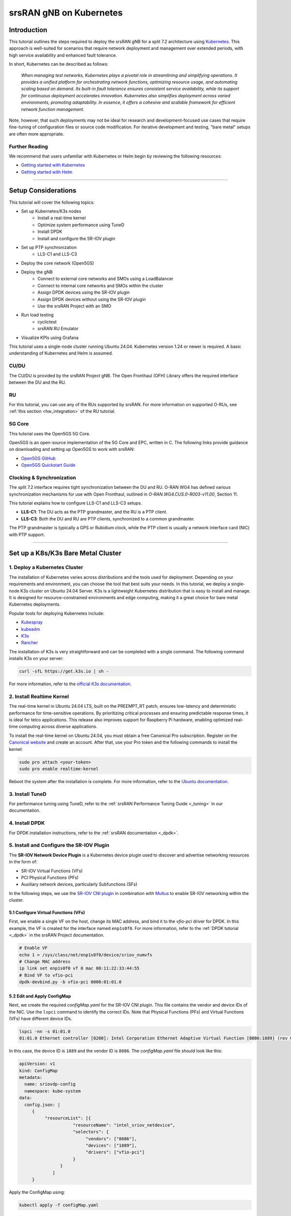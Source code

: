 .. _k8s:

srsRAN gNB on Kubernetes
########################

Introduction
************

This tutorial outlines the steps required to deploy the srsRAN gNB for a split 7.2 architecture using
`Kubernetes <https://kubernetes.io/>`_. This approach is well-suited for scenarios that require network
deployment and management over extended periods, with high service availability and enhanced fault tolerance.

In short, Kubernetes can be described as follows:

   *When managing test networks, Kubernetes plays a pivotal role in streamlining and simplifying operations.
   It provides a unified platform for orchestrating network functions, optimizing resource usage,
   and automating scaling based on demand. Its built-in fault tolerance ensures consistent service
   availability, while its support for continuous deployment accelerates innovation.
   Kubernetes also simplifies deployment across varied environments, promoting adaptability.
   In essence, it offers a cohesive and scalable framework for efficient network function management.*

Note, however, that such deployments may not be ideal for research and development-focused use cases
that require fine-tuning of configuration files or source code modification. For iterative development
and testing, "bare metal" setups are often more appropriate.

Further Reading
===============

We recommend that users unfamiliar with Kubernetes or Helm begin by reviewing the following resources:

- `Getting started with Kubernetes <https://kubernetes.io/docs/concepts/overview/what-is-kubernetes/>`_
- `Getting started with Helm <https://helm.sh/docs/intro/>`_

-----

Setup Considerations
********************

.. todo::
    Add diagrams for all deployment configurations described here.

This tutorial will cover the following topics:

- Set up Kubernetes/K3s nodes
    - Install a real-time kernel
    - Optimize system performance using TuneD
    - Install DPDK
    - Install and configure the SR-IOV plugin
- Set up PTP synchronization
    - LLS-C1 and LLS-C3
- Deploy the core network (Open5GS)
- Deploy the gNB
    - Connect to external core networks and SMOs using a LoadBalancer
    - Connect to internal core networks and SMOs within the cluster
    - Assign DPDK devices using the SR-IOV plugin
    - Assign DPDK devices without using the SR-IOV plugin
    - Use the srsRAN Project with an SMO
- Run load testing
    - cyclictest
    - srsRAN RU Emulator
- Visualize KPIs using Grafana

This tutorial uses a single-node cluster running Ubuntu 24.04. Kubernetes version 1.24 or newer is required.
A basic understanding of Kubernetes and Helm is assumed.

CU/DU
=====

The CU/DU is provided by the srsRAN Project gNB. The Open Fronthaul (OFH) Library offers
the required interface between the DU and the RU.

RU
==

For this tutorial, you can use any of the RUs supported by srsRAN. For more information on
supported O-RUs, see :ref:`this section <hw_integration>` of the RU tutorial.

5G Core
=======

This tutorial uses the Open5GS 5G Core.

Open5GS is an open-source implementation of the 5G Core and EPC, written in C.
The following links provide guidance on downloading and setting up Open5GS
to work with srsRAN:

- `Open5GS GitHub <https://github.com/open5gs/open5gs>`_
- `Open5GS Quickstart Guide <https://open5gs.org/open5gs/docs/guide/01-quickstart/>`_

Clocking & Synchronization
==========================

The split 7.2 interface requires tight synchronization between the DU and RU.
O-RAN WG4 has defined various synchronization mechanisms for use with Open Fronthaul,
outlined in *O-RAN.WG4.CUS.0-R003-v11.00*, Section 11.

This tutorial explains how to configure LLS-C1 and LLS-C3 setups.

- **LLS-C1**: The DU acts as the PTP grandmaster, and the RU is a PTP client.
- **LLS-C3**: Both the DU and RU are PTP clients, synchronized to a common grandmaster.

The PTP grandmaster is typically a GPS or Rubidium clock, while the PTP client
is usually a network interface card (NIC) with PTP support.

----------

Set up a K8s/K3s Bare Metal Cluster
***********************************

1. Deploy a Kubernetes Cluster
==============================

The installation of Kubernetes varies across distributions and the tools used for deployment. Depending
on your requirements and environment, you can choose the tool that best suits your needs. In this
tutorial, we deploy a single-node K3s cluster on Ubuntu 24.04 Server. K3s is a lightweight Kubernetes
distribution that is easy to install and manage. It is designed for resource-constrained environments
and edge computing, making it a great choice for bare metal Kubernetes deployments.

Popular tools for deploying Kubernetes include:

- `Kubespray <https://kubespray.io/>`_
- `kubeadm <https://kubernetes.io/docs/setup/production-environment/tools/kubeadm/create-cluster-kubeadm/>`_
- `K3s <https://k3s.io/>`_
- `Rancher <https://rancher.com/>`_

The installation of K3s is very straightforward and can be completed with a single command. The following command installs
K3s on your server:

.. code-block:: bash

    curl -sfL https://get.k3s.io | sh -

For more information, refer to the `official K3s documentation <https://k3s.io/>`_.

2. Install Realtime Kernel
==========================

The real-time kernel in Ubuntu 24.04 LTS, built on the PREEMPT_RT patch, ensures low-latency and deterministic
performance for time-sensitive operations. By prioritizing critical processes and ensuring predictable response
times, it is ideal for telco applications. This release also improves support for Raspberry Pi hardware,
enabling optimized real-time computing across diverse applications.

To install the real-time kernel on Ubuntu 24.04, you must obtain a free Canonical Pro subscription.
Register on the `Canonical website <https://ubuntu.com/pro>`_ and create an account. After that, use your
Pro token and the following commands to install the kernel:

.. code-block:: bash

    sudo pro attach <your-token>
    sudo pro enable realtime-kernel

Reboot the system after the installation is complete. For more information, refer to the
`Ubuntu documentation <https://documentation.ubuntu.com/pro-client/en/docs/howtoguides/enable_realtime_kernel/>`_.

3. Install TuneD
================

For performance tuning using TuneD, refer to the :ref:`srsRAN Performance Tuning Guide <_tuning>` in our documentation.

4. Install DPDK
===============

For DPDK installation instructions, refer to the :ref:`srsRAN documentation <_dpdk>`.

5. Install and Configure the SR-IOV Plugin
==========================================

.. _sriov_plugin:

The **SR-IOV Network Device Plugin** is a Kubernetes device plugin used to discover and advertise networking resources in the form of:

- SR-IOV Virtual Functions (VFs)
- PCI Physical Functions (PFs)
- Auxiliary network devices, particularly Subfunctions (SFs)

In the following steps, we use the `SR-IOV CNI plugin <https://github.com/k8snetworkplumbingwg/sriov-cni>`_
in combination with `Multus <https://github.com/k8snetworkplumbingwg/multus-cni#quickstart-installation-guide>`_
to enable SR-IOV networking within the cluster.

5.1 Configure Virtual Functions (VFs)
-------------------------------------

First, we enable a single VF on the host, change its MAC address, and bind it to the `vfio-pci` driver for DPDK.
In this example, the VF is created for the interface named ``enp1s0f0``. For more information, refer to the
:ref:`DPDK tutorial <_dpdk>` in the srsRAN Project documentation.

.. code-block:: bash

    # Enable VF
    echo 1 > /sys/class/net/enp1s0f0/device/sriov_numvfs
    # Change MAC address
    ip link set enp1s0f0 vf 0 mac 00:11:22:33:44:55
    # Bind VF to vfio-pci
    dpdk-devbind.py -b vfio-pci 0000:01:01.0

5.2 Edit and Apply ConfigMap
----------------------------

Next, we create the required `configMap.yaml` for the SR-IOV CNI plugin. This file contains the vendor and device
IDs of the NIC. Use the ``lspci`` command to identify the correct IDs. Note that Physical Functions (PFs) and
Virtual Functions (VFs) have different device IDs.

.. code-block:: bash

    lspci -nn -s 01:01.0 
    01:01.0 Ethernet controller [0200]: Intel Corporation Ethernet Adaptive Virtual Function [8086:1889] (rev 02)

In this case, the device ID is ``1889`` and the vendor ID is ``8086``. The `configMap.yaml` file should look like this:

.. code-block:: yaml

    apiVersion: v1
    kind: ConfigMap
    metadata:
      name: sriovdp-config
      namespace: kube-system
    data:
      config.json: |
         {
              "resourceList": [{
                         "resourceName": "intel_sriov_netdevice",
                         "selectors": {
                              "vendors": ["8086"],
                              "devices": ["1889"],
                              "drivers": ["vfio-pci"]
                         }
                    }
                 ]
         }

Apply the ConfigMap using:

.. code-block:: bash

    kubectl apply -f configMap.yaml

5.3 Install Multus CNI
----------------------

Deploy Multus CNI using:

.. code-block:: bash

    kubectl apply -f https://raw.githubusercontent.com/k8snetworkplumbingwg/multus-cni/master/deployments/multus-daemonset-thick.yml

For additional information, refer to the
`installation guide <https://github.com/k8snetworkplumbingwg/multus-cni#quickstart-installation-guide>`_.

5.4 Install SR-IOV Components
-----------------------------

Install the following components to enable SR-IOV support in the K3s cluster.
Ensure each DaemonSet is properly defined for your cluster environment.

- Install the SR-IOV CNI plugin and its DaemonSet:

.. code-block:: bash

    kubectl apply -f sriov-cni-daemonset.yaml

- Install the SR-IOV Custom Resource Definitions (CRDs):

.. code-block:: bash

    kubectl apply -f sriov-crd.yaml

- Install the SR-IOV Device Plugin DaemonSet:

.. code-block:: bash

    kubectl apply -f sriovdp-daemonset.yaml

----------

Set Up PTP Synchronization
**************************

PTP synchronization can be established using tools like `ptp4l`, `ts2phc`, and `phc2sys`. These tools can be deployed
using the srsRAN Project `linuxptp` Helm chart. As a first step, install the srsRAN Project Helm repository:

.. code-block:: bash

    helm repo add srsran https://srsran.github.io/srsRAN_Project_helm/

Depending on your setup, PTP components can be deployed in different configurations. The most common ones are
**LLS-C1** and **LLS-C3**, which can use either unicast or multicast transmission.

- In the **LLS-C1** configuration, the DU server drives PTP synchronization, and the RU acts as a client. The RU
  receives PTP messages from the DU.
- In the **LLS-C3** configuration, both the DU and RU are clients receiving PTP messages from a common PTP grandmaster.

In this tutorial, we demonstrate how to deploy both LLS-C1 and LLS-C3 configurations using the G.8275.1 multicast profile
of `linuxptp`. For more information, refer to the
`official linuxptp documentation <https://linuxptp.nwtime.org/documentation/>`_.

The configuration is set in the `values.yaml` file of the Helm chart.

**LLS-C1 example configuration:**

.. code-block:: yaml

    config:
        dataset_comparison: "G.8275.x"
        G.8275.defaultDS.localPriority: "128"
        maxStepsRemoved: "255"
        logAnnounceInterval: "-3"
        logSyncInterval: "-4"
        logMinDelayReqInterval: "-4"
        serverOnly: "1"
        clientOnly: "0"
        G.8275.portDS.localPriority: "128"
        ptp_dst_mac: "01:80:C2:00:00:0E"
        network_transport: "L2"
        domainNumber: "24"

**LLS-C3 example configuration:**

.. code-block:: yaml

    config:
        dataset_comparison: "G.8275.x"
        G.8275.defaultDS.localPriority: "128"
        maxStepsRemoved: "255"
        logAnnounceInterval: "-3"
        logSyncInterval: "-4"
        logMinDelayReqInterval: "-4"
        serverOnly: "0"
        clientOnly: "1"
        G.8275.portDS.localPriority: "128"
        ptp_dst_mac: "01:80:C2:00:00:0E"
        network_transport: "L2"
        domainNumber: "24"

For additional configuration options, refer to the `linuxptp Helm chart README <https://github.com/srsran/srsRAN_Project_helm/tree/main/charts/linuxptp/>`_.
An example `values.yaml` can be found
`here <https://raw.githubusercontent.com/srsran/srsRAN_Project_helm/main/charts/linuxptp/values.yaml>`_.

To deploy the PTP components, use the following command:

.. code-block:: bash

    helm install ptp4l srsran/linuxptp -f values.yaml

If the server is under heavy load and PTP performance degrades, you can assign the `linuxptp` Pod an exclusive CPU
core by editing the `resources` section of the `values.yaml` file. This ensures the `linuxptp` Pod is isolated
from other workloads:

.. code-block:: yaml

    resources:
        requests:
            cpu: "1"
            memory: "512Mi"
        limits:
            cpu: "1"
            memory: "512Mi"

----------

Set Up Core Network: Open5GS
*****************************

Open5GS is an open-source implementation of the 5G Core and EPC, written in C. The following links provide the
necessary information to download and set up Open5GS for use with srsRAN:

- `Open5GS GitHub <https://github.com/open5gs/open5gs>`_
- `Open5GS Quickstart Guide <https://open5gs.org/open5gs/docs/guide/01-quickstart/>`_

First, install a PersistentVolume (PV) and a PersistentVolumeClaim (PVC) for MongoDB. Apply the configuration file:

.. code-block:: bash

    kubectl apply -f open5gs-pv-pvc.yaml

.. todo::
    Provide example config for open5gs-pv-pvc.yaml

The PV is configured using `hostPath`. Ensure that the path exists and has the proper file access rights on the host
system. The default path is ``/mnt/data/vol``. If needed, create it and set the file access rights using:

.. code-block:: bash

    mkdir -p /mnt/data/vol
    chown -R 1001:1001 /mnt/data/vol

Next, prepare the `values.yaml` file and set the required RAN parameters. You can use the following as a starting point:

- `Example values.yaml for Open5GS <https://raw.githubusercontent.com/srsran/srsRAN_Project_helm/main/charts/open5gs/values.yaml>`_

.. todo::
    Provide example config for values.yaml, make sure link is correct!
    Update GitHub pages

Deploy Open5GS using Helm. This example assumes your `values.yaml` references the previously created PVC:

.. code-block:: bash

    helm install open5gs oci://registry-1.docker.io/gradiant/open5gs --version 2.2.5 -f 5gSA-values.yaml -n open5gs --create-namespace

You should see the following output:

.. code-block:: bash

    Pulled: registry-1.docker.io/gradiant/open5gs:2.2.0
    Digest: sha256:99d49ab6bb2d4a5c78be31dd2c3a99a0780de79bd22d0bfa9df734ca2705940a
    NAME: open5gs
    LAST DEPLOYED: Mon Dec  9 11:09:17 2024
    NAMESPACE: open5gs
    STATUS: deployed
    REVISION: 1
    TEST SUITE: None

Wait for all Pods to be in the `Running` state. Check with:

.. code-block:: bash

    kubectl get pods -n open5gs

Once the components are running, you can edit subscribers via the Open5GS WebUI. To do this, forward port `9999`
of the `open5gs-webui` service to your local machine:

.. code-block:: bash

    kubectl port-forward svc/open5gs-webui 9999:9999 -n open5gs

Expected output:

.. code-block:: bash

    Forwarding from 127.0.0.1:9999 -> 9999
    Forwarding from [::1]:9999 -> 9999

Leave the shell open and access the WebUI by visiting `http://localhost:9999` in your browser.
(Default credentials: **admin** / **1423**). Once you're done editing subscribers, you can close the shell.

Set Up gNB
**********

To deploy the gNB, edit the `values.yaml` file and set the desired RAN parameters. An example `values.yaml` for the srsRAN
Project Helm Chart can be found `here <https://raw.githubusercontent.com/srsran/srsRAN_Project_helm/main/charts/srsran-project/values.yaml>`_.

If you haven't already added the srsRAN Project Helm repository, add it using:

.. code-block:: bash

    helm repo add srsran https://srsran.github.io/srsRAN_Project_helm/

In the following, we explain how to set up different scenarios using the srsRAN Helm Chart.

1. Connecting to External Core Networks and SMOs via LoadBalancer
==================================================================

In this scenario, the gNB is connected to an external core network or SMO using a `LoadBalancer`. The LoadBalancer
is used to expose the gNB to external systems. On bare-metal Kubernetes clusters, you need to install a LoadBalancer
manually—for example, using `MetalLB <https://metallb.io/>`_. In K3s, a LoadBalancer is already included.

To deploy the gNB for use with a LoadBalancer, ensure the following configuration is set in `values.yaml`:

Disable access to the host network:

.. code-block:: yaml

    network:
        hostNetwork: false

To connect to an external core network, define the LoadBalancer IP and the N2/N3 interface configuration.
If N2 and N3 share the same interface, reuse the same IP for both. Ensure the IP assigned to the LoadBalancer
matches `LoadBalancerIP`:

.. code-block:: yaml

    service:
        type: LoadBalancer
        LoadBalancerIP: "192.168.30.30"
        ports:
        n2:
            port: 38412
            outport: 38412
            protocol: SCTP
        n3:
            port: 2152
            outport: 32152
            protocol: UDP

To expose the O1 interface to an external SMO:

.. code-block:: yaml

    service:
        type: LoadBalancer
        LoadBalancerIP: "192.168.30.30"
        ports:
        o1:
            port: 830
            outport: 830
            protocol: TCP

2. Connecting to Internal Core Networks and SMOs Within the Cluster
====================================================================

When all components run within the same Kubernetes cluster, you can use DNS hostnames instead of a LoadBalancer.
For example, if the Open5GS core network is deployed in the same cluster, use the AMF service's hostname to connect to it.

To determine the cluster domain, run:

.. code-block:: bash

    kubectl run -it --image=ubuntu --restart=Never shell -- sh -c 'apt-get update > /dev/null && apt-get install -y dnsutils > /dev/null && nslookup kubernetes.default | grep Name | sed "s/Name:\skubernetes.default//"'

Example output:

.. code-block:: bash

    If you don't see a command prompt, try pressing enter.
    debconf: delaying package configuration, since apt-utils is not installed

    .svc.kubernetes.local

In this case, the cluster domain is `svc.kubernetes.local`. To construct a service hostname:

.. code-block:: bash

    <service-name>.<namespace>.svc.<cluster-domain>

To list all available services:

.. code-block:: bash

    kubectl get services -A

Example output:

.. code-block:: bash

    NAMESPACE     NAME               TYPE        CLUSTER-IP       EXTERNAL-IP   PORT(S)                  AGE
    default       kubernetes         ClusterIP   10.96.0.1        <none>        443/TCP                  10d
    default       open5gs-amf-ngap   ClusterIP   10.111.110.41    <none>        38412/SCTP               16h
    [...]

Here, the AMF service name is `open5gs-amf-ngap` and the namespace is `default`. Therefore, the hostname is:

``open5gs-amf-ngap.default.svc.kubernetes.local``

Use this hostname in the `amf` section of the gNB configuration in `values.yaml`.

For more information, refer to the official
`Kubernetes DNS documentation <https://kubernetes.io/docs/concepts/services-networking/dns-pod-service/>`_.

3. Assign DPDK Devices Using the SR-IOV Plugin
==============================================

When using the SR-IOV plugin, assign DPDK devices to the gNB using the following configuration in `values.yaml`:

Set the following values under `securityContext`:

.. code-block:: yaml

    securityContext:
        allowPrivilegeEscalation: false
        capabilities:
        add:
            - IPC_LOCK
            - SYS_ADMIN
            - SYS_RAWIO
            - NET_RAW
            - SYS_NICE
        privileged: false

Before deployment, ensure that the SR-IOV plugin is installed and Virtual Functions (VFs) are created.
Refer to the :ref:`section above <_sriov_plugin>` for setup instructions.

To check if SR-IOV resources are available on the node:

.. code-block:: bash

    kubectl describe node <node-name>

Depending on how the SR-IOV device is named in the ConfigMap, it may appear under a different name in the resource list.
Example output:

.. code-block:: yaml

    resources:
      enable_hugepages_1gi: true
      requests:
        hugepages-1Gi: 2Gi
        cpu: 12
        memory: 16Gi
        intel.com/intel_sriov_netdevice: '1'
      limits:
        hugepages-1Gi: 2Gi
        memory: 16Gi
        cpu: 12
        intel.com/intel_sriov_netdevice: '1'

In this example, one DPDK device is available on the node.

4. Assign DPDK Devices Without the SR-IOV Plugin
================================================

.. _sriov-plugin:

To assign PFs or VFs directly to the container without using the SR-IOV plugin, you must grant the Pod full
access to the host system. In `values.yaml`, set the following:

Enable access to the host network:

.. code-block:: yaml

    network:
        hostNetwork: true

Enable privileged mode and set required capabilities:

.. code-block:: yaml

    securityContext:
        capabilities:
            add: ["SYS_NICE", "NET_ADMIN"]
        privileged: true

With this setup, the gNB Pod has full access to the host’s network stack. This enables the Pod to access both
external and internal Kubernetes network resources.

5. Using srsRAN Project with an SMO
===================================

To enable the O1 interface in the gNB, use the following configuration in your `values.yaml`:

.. code-block:: yaml

    o1:
        enable_srs_o1: true
        netconfServerAddr: "localhost"
        o1Port: 830
        healthcheckPort: 5000
        o1Adapter:
            image: softwareradiosystems/srsran_5g_enterprise/o1_adapter
            repository: registry.gitlab.com
            pullPolicy: IfNotPresent
            tag: latest
        resources: {}
        securityContext: {}
        netconfServer:
            image: softwareradiosystems/srsran_5g_enterprise/netconf
            repository: registry.gitlab.com
            pullPolicy: IfNotPresent
            tag: latest
        resources: {}
        securityContext: {}

Set `netconfServerAddr` to `localhost` if using the srsRAN Netconf server. If using an external Netconf server,
adjust this address accordingly.

**Note:** External Netconf servers are currently not supported via LoadBalancer. Use the configuration described in
:ref:`Assign DPDK devices without the SR-IOV plugin <_sriov-plugin>` for such scenarios.

.. todo::
    Provide example configs for 1–5

Load Testing
************

In the following, we present two methods to test the maximum load on the system.

1. srsRAN RU Emulator
=====================

The srsRAN RU Emulator is a tool that emulates a Radio Unit (RU). It prints KPIs such as early and late packets,
which are useful for debugging network issues and evaluating how much load a deployment can handle. You can
quickly deploy the RU Emulator using the dedicated Helm chart.

Before deploying the RU Emulator, you must obtain the RU and DU MAC addresses, along with the bandwidth, VLAN tag,
and compression method. These parameters are **mandatory**:

- `ru_mac_addr`: MAC address of the interface used for Open Fronthaul (OFH) traffic.
- `du_mac_addr`: MAC address of the DU interface used for OFH traffic.

Example configuration:

.. code-block:: yaml

    ru_emu:
        cells:
        - bandwidth: 100
          network_interface: enp4s0f0
          ru_mac_addr: 50:7c:6f:45:44:33
          du_mac_addr: 00:11:22:33:44:00
          vlan_tag: 6
          ul_port_id: [0]
          compr_method_ul: "bfp"
          compr_bitwidth_ul: 9

Depending on whether you are using the SR-IOV plugin, update the `securityContext` and `sriovConfig` sections accordingly.

**If using the SR-IOV plugin**, enable it by setting:

.. code-block:: yaml

    sriovConfig:
        enabled: true
        extendedResourceName: "intel.com/intel_sriov_netdevice"

The `extendedResourceName` must match the name defined in the SR-IOV ConfigMap.

Use the following `securityContext`:

.. code-block:: yaml

    securityContext:
        allowPrivilegeEscalation: false
        capabilities:
            add:
                - IPC_LOCK
                - SYS_ADMIN
                - SYS_RAWIO
                - NET_RAW
                - SYS_NICE
        privileged: false

**If not using the SR-IOV plugin**, use the following configuration:

.. code-block:: yaml

    securityContext:
        capabilities:
            add: ["SYS_NICE", "NET_ADMIN"]
        privileged: true 

Also make sure to explicitly disable SR-IOV by setting:

.. code-block:: yaml

    sriovConfig:
        enabled: false

Ensure that the `network_interface` and `du_mac_addr` values are set correctly for your deployment.

.. todo::
    Implement SR-IOV support for RU Emulator.


2. Assess Maximum Latency Using cyclictest
==========================================

`cyclictest` is a tool used to assess application latency on real-time systems.

.. todo::
    How does it work? Example config? Test outputs? Picture of the generated graph.

----------

Visualizing KPIs via Grafana
****************************

To visualize gNB KPIs, we provide a Grafana dashboard designed to work with the metrics server included in the
srsRAN Project Helm repository. The metrics server collects and parses gNB metrics, stores them in an InfluxDB
database, and the Grafana dashboard then displays them.

If you haven't already added the srsRAN Helm repository, add it now:

.. code-block:: bash

    helm repo add srsran https://srsran.github.io/srsRAN_Project_helm/

The Grafana dashboard comes with a pre-configured `values.yaml` file. The only field that must be adjusted is the
**cluster domain**, which is required to resolve service hostnames.

To determine your cluster domain, run:

.. code-block:: bash

    kubectl run -it --image=ubuntu --restart=Never shell -- sh -c 'apt-get update > /dev/null && apt-get install -y dnsutils > /dev/null && nslookup kubernetes.default | grep Name | sed "s/Name:\skubernetes.default//"'

This command launches a temporary container and runs a DNS query against the `kubernetes.default` service.
Expected output:

.. code-block:: bash

    If you don't see a command prompt, try pressing enter.
    debconf: delaying package configuration, since apt-utils is not installed

    .svc.kubernetes.local

In this case, the cluster domain is `svc.kubernetes.local`. Adjust the `values.yaml` file by replacing the default
domain (`.svc.cluster.local`) with the string returned by the above command.

Download the default `values.yaml` file using:

.. code-block:: bash

    wget https://raw.githubusercontent.com/srsran/srsRAN_Project_helm/refs/heads/main/charts/grafana-srsran/values.yaml

After editing the file, the `metrics-server` section should look like this:

.. code-block:: yaml

    metrics-server:
        config:
        port: 55555
        bucket: srsran
        testbed: default
        url: http://grafana-influxdb.srsran.svc.kubernetes.local
        org: srs
        token: "605bc59413b7d5457d181ccf20f9fda15693f81b068d70396cc183081b264f3b"
        serviceType: "ClusterIP"

Once updated, delete the temporary container:

.. code-block:: bash

    kubectl delete pod shell

Now deploy the Grafana dashboard:

.. code-block:: bash

    helm install srsran-grafana srsran/grafana-deployment -f values.yaml -n srsran --create-namespace

After all components are running, the gNB application can start sending metrics to the metrics server.

To access the Grafana dashboard, forward the service port to your local machine:

.. code-block:: bash

    export POD_NAME=$(kubectl get pods --namespace srsran -l "app.kubernetes.io/name=grafana,app.kubernetes.io/instance=srsran-grafana" -o jsonpath="{.items[0].metadata.name}")
    kubectl --namespace srsran port-forward $POD_NAME 3000

Open your browser and go to: http://localhost:3000

An example of the Grafana dashboard is shown below:

----------

Clean Up Deployments
*********************

To clean up all deployments, use the following commands:

To delete the srsRAN Project deployment:

.. code-block:: bash

    helm uninstall srsran-project -n srsran

To delete the `linuxptp` deployment:

.. code-block:: bash

    helm uninstall linuxptp -n srsran

To delete the Open5GS deployment:

.. code-block:: bash

    helm uninstall open5gs -n open5gs

To delete the Grafana deployment:

.. code-block:: bash

    helm uninstall srsran-grafana -n srsran
